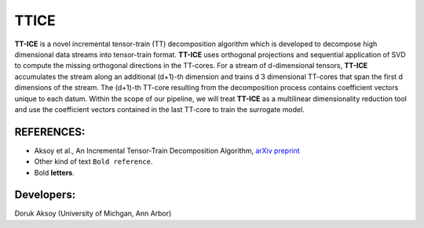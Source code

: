 TTICE
^^^^^^^^^^^^^
**TT-ICE** is a novel incremental tensor-train (TT) decomposition algorithm which is developed to decompose high dimensional data streams into tensor-train format.
**TT-ICE** uses orthogonal projections and sequential application of SVD to compute the missing orthogonal directions in the TT-cores.
For a stream of d-dimensional tensors, **TT-ICE** accumulates the stream along an additional (d+1)-th dimension and trains d 3 dimensional TT-cores that span the first d dimensions of the stream.
The (d+1)-th TT-core resulting from the decomposition process contains coefficient vectors unique to each datum.
Within the scope of our pipeline, we will treat **TT-ICE** as a multilinear dimensionality reduction tool and use the coefficient vectors contained in the last TT-core to train the surrogate model.

.. HEADING:
.. ===============
.. * If necessart mention some points here.

REFERENCES:
===============
*  Aksoy et al., An Incremental Tensor-Train Decomposition Algorithm, `arXiv preprint <https://arxiv.org/abs/2211.12487>`_
*  Other kind of text ``Bold reference``.
*  Bold **letters**.

Developers:
========
| Doruk Aksoy (University of Michgan, Ann Arbor)
